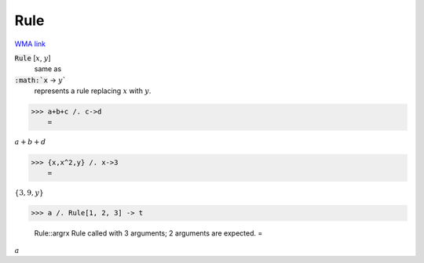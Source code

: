 Rule
====

`WMA link <https://reference.wolfram.com/language/ref/Rule_.html>`_


:code:`Rule` [:math:`x`, :math:`y`]
    same as

:code:`:math:`x` -> :math:`y``
    represents a rule replacing :math:`x` with :math:`y`.





>>> a+b+c /. c->d
    =

:math:`a+b+d`


>>> {x,x^2,y} /. x->3
    =

:math:`\left\{3,9,y\right\}`


>>> a /. Rule[1, 2, 3] -> t

    Rule::argrx Rule called with 3 arguments; 2 arguments are expected.
    =

:math:`a`



